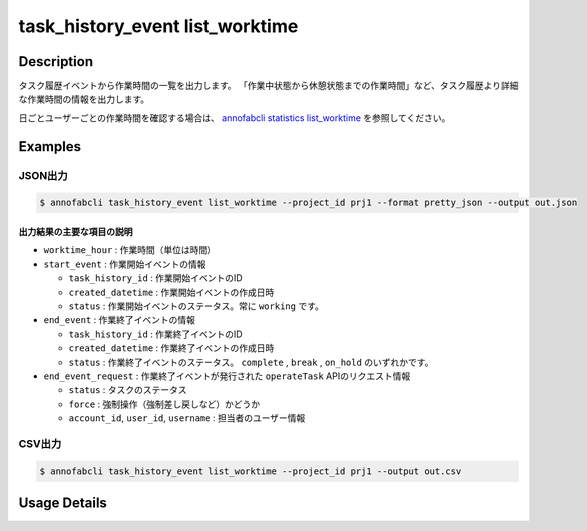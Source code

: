==========================================
task_history_event list_worktime
==========================================

Description
=================================
タスク履歴イベントから作業時間の一覧を出力します。
「作業中状態から休憩状態までの作業時間」など、タスク履歴より詳細な作業時間の情報を出力します。

日ごとユーザーごとの作業時間を確認する場合は、 `annofabcli statistics list_worktime <../statistics/list_worktime.html>`_ を参照してください。


Examples
=================================


JSON出力
----------------------------------------------

.. code-block::

    $ annofabcli task_history_event list_worktime --project_id prj1 --format pretty_json --output out.json



.. code-block::
    :caption: out.json

    [
    {
        "project_id": "prj1",
        "task_id": "task1",
        "phase": "annotation",
        "phase_stage": 1,
        "account_id": "user1",
        "user_id": "user1",
        "username": "user1",
        "worktime_hour": 0.6420147222222222,
        "start_event": {
            "task_history_id": "17724ca4-6cdd-4351-86e6-16c19d50233e",
            "created_datetime": "2021-05-20T13:37:52.281+09:00",
            "status": "working"
        },
        "end_event": {
            "task_history_id": "c22ec069-a6a9-42f9-8438-53bd6145b91f",
            "created_datetime": "2021-05-20T14:16:23.534+09:00",
            "status": "complete"
        },
        "end_event_request": {
            "status": "complete",
            "force": false,
            "account_id": "user1",
            "user_id": "user1",
            "username": "user1"
        }
            
    }
    ]

出力結果の主要な項目の説明
^^^^^^^^^^^^^^^^^^^^^^^^^^^^^^^^

* ``worktime_hour`` : 作業時間（単位は時間）
* ``start_event`` : 作業開始イベントの情報

  * ``task_history_id`` : 作業開始イベントのID
  * ``created_datetime`` : 作業開始イベントの作成日時
  * ``status`` : 作業開始イベントのステータス。常に ``working`` です。

* ``end_event`` : 作業終了イベントの情報

  * ``task_history_id`` : 作業終了イベントのID
  * ``created_datetime`` : 作業終了イベントの作成日時
  * ``status`` : 作業終了イベントのステータス。 ``complete`` , ``break`` , ``on_hold`` のいずれかです。

* ``end_event_request`` : 作業終了イベントが発行された ``operateTask`` APIのリクエスト情報

  * ``status`` : タスクのステータス
  * ``force`` : 強制操作（強制差し戻しなど）かどうか
  * ``account_id``, ``user_id``, ``username`` : 担当者のユーザー情報



CSV出力
----------------------------------------------

.. code-block::

    $ annofabcli task_history_event list_worktime --project_id prj1 --output out.csv


.. csv-table:: out.csv 
    :header-rows: 1
    :file: list_worktime/out.csv




Usage Details
=================================

.. argparse::
   :ref: annofabcli.task_history_event.list_worktime.add_parser
   :prog: annofabcli task_history_event list_worktime
   :nosubcommands:
   :nodefaultconst:


